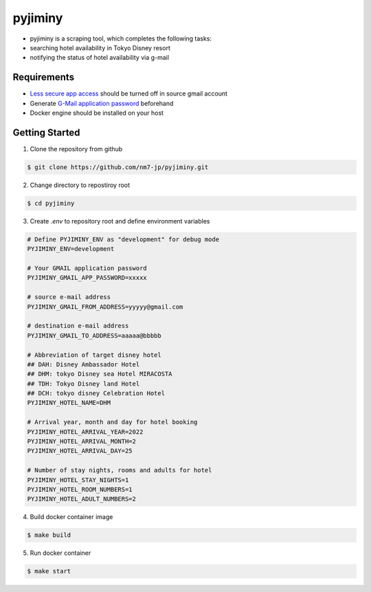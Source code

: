 pyjiminy
========

- pyjiminy is a scraping tool, which completes the following tasks:
- searching hotel availability in Tokyo Disney resort
- notifying the status of hotel availability via g-mail


Requirements
------------

- `Less secure app access`_ should be turned off in source gmail account
- Generate `G-Mail application password`_ beforehand
- Docker engine should be installed on your host

.. _Less secure app access: https://support.google.com/accounts/answer/6010255?hl=en#zippy=%2Cuse-an-app-password%2Cuse-more-secure-apps%2Cif-less-secure-app-access-is-off-for-your-account
.. _G-Mail application password: https://support.google.com/accounts/answer/185833

Getting Started
------------

1. Clone the repository from github

.. code-block:: text

    $ git clone https://github.com/nm7-jp/pyjiminy.git

2. Change directory to repostiroy root

.. code-block:: text

    $ cd pyjiminy

3. Create `.env` to repository root and define environment variables

.. code-block:: text

    # Define PYJIMINY_ENV as "development" for debug mode
    PYJIMINY_ENV=development

    # Your GMAIL application password
    PYJIMINY_GMAIL_APP_PASSWORD=xxxxx

    # source e-mail address
    PYJIMINY_GMAIL_FROM_ADDRESS=yyyyy@gmail.com

    # destination e-mail address
    PYJIMINY_GMAIL_TO_ADDRESS=aaaaa@bbbbb

    # Abbreviation of target disney hotel
    ## DAH: Disney Ambassador Hotel
    ## DHM: tokyo Disney sea Hotel MIRACOSTA
    ## TDH: Tokyo Disney land Hotel
    ## DCH: tokyo disney Celebration Hotel
    PYJIMINY_HOTEL_NAME=DHM
    
    # Arrival year, month and day for hotel booking
    PYJIMINY_HOTEL_ARRIVAL_YEAR=2022
    PYJIMINY_HOTEL_ARRIVAL_MONTH=2
    PYJIMINY_HOTEL_ARRIVAL_DAY=25

    # Number of stay nights, rooms and adults for hotel
    PYJIMINY_HOTEL_STAY_NIGHTS=1
    PYJIMINY_HOTEL_ROOM_NUMBERS=1
    PYJIMINY_HOTEL_ADULT_NUMBERS=2

4. Build docker container image

.. code-block:: text

    $ make build

5. Run docker container

.. code-block:: text

    $ make start